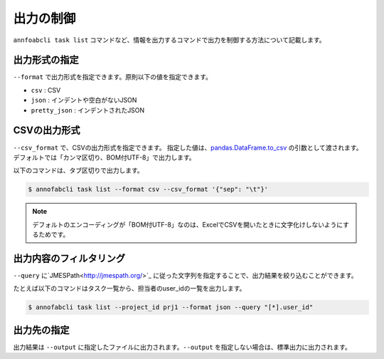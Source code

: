 ==========================================
出力の制御
==========================================

``annfoabcli task list`` コマンドなど、情報を出力するコマンドで出力を制御する方法について記載します。


出力形式の指定
==================================================================
``--format`` で出力形式を指定できます。原則以下の値を指定できます。

* ``csv`` : CSV
* ``json`` : インデントや空白がないJSON
* ``pretty_json`` : インデントされたJSON



CSVの出力形式
==================================================================
``--csv_format`` で、CSVの出力形式を指定できます。
指定した値は、`pandas.DataFrame.to_csv <https://pandas.pydata.org/pandas-docs/stable/reference/api/pandas.DataFrame.to_csv.html>`_ の引数として渡されます。
デフォルトでは「カンマ区切り、BOM付UTF-8」で出力します。

以下のコマンドは、タブ区切りで出力します。

.. code-block::

    $ annofabcli task list --format csv --csv_format '{"sep": "\t"}'


.. note::

    デフォルトのエンコーディングが「BOM付UTF-8」なのは、ExcelでCSVを開いたときに文字化けしないようにするためです。


出力内容のフィルタリング
==================================================================
``--query`` に`JMESPath<http://jmespath.org/>`_ に従った文字列を指定することで、出力結果を絞り込むことができます。

たとえば以下のコマンドはタスク一覧から、担当者のuser_idの一覧を出力します。

.. code-block::

    $ annofabcli task list --project_id prj1 --format json --query "[*].user_id"



出力先の指定
==================================================================
出力結果は ``--output`` に指定したファイルに出力されます。``--output`` を指定しない場合は、標準出力に出力されます。

